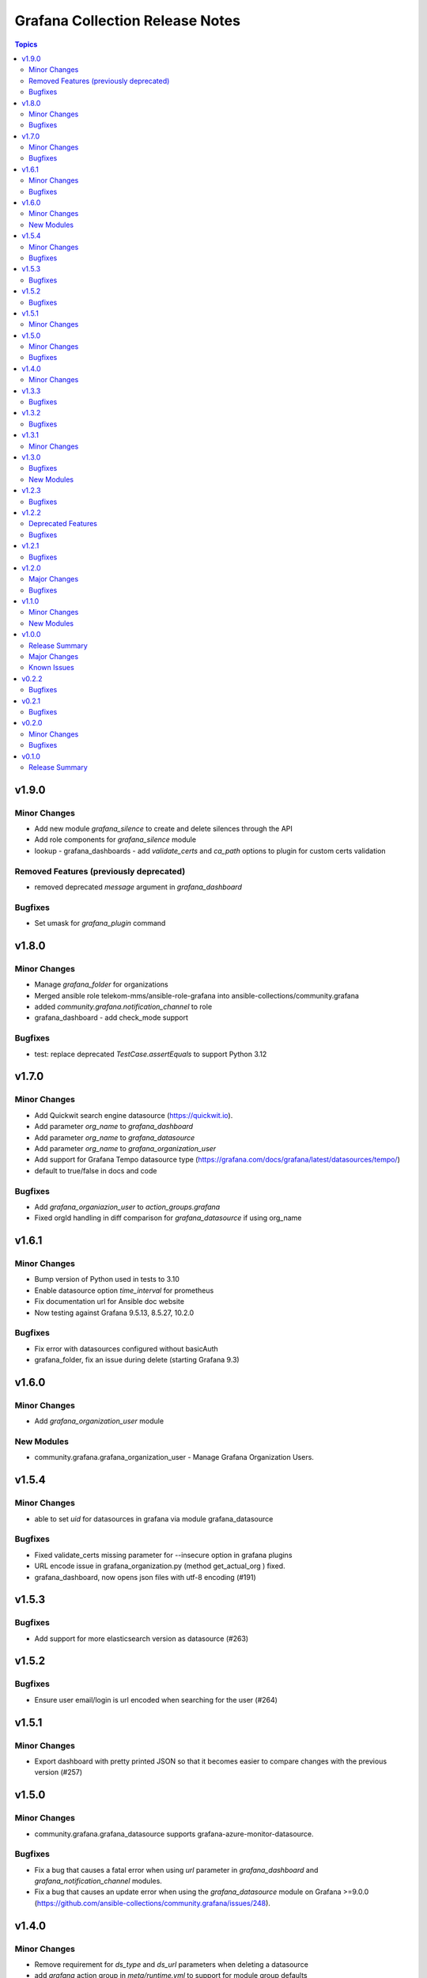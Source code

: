 ================================
Grafana Collection Release Notes
================================

.. contents:: Topics

v1.9.0
======

Minor Changes
-------------

- Add new module `grafana_silence` to create and delete silences through the API
- Add role components for `grafana_silence` module
- lookup - grafana_dashboards - add `validate_certs` and `ca_path` options to plugin for custom certs validation

Removed Features (previously deprecated)
----------------------------------------

- removed deprecated `message` argument in `grafana_dashboard`

Bugfixes
--------

- Set umask for `grafana_plugin` command

v1.8.0
======

Minor Changes
-------------

- Manage `grafana_folder` for organizations
- Merged ansible role telekom-mms/ansible-role-grafana into ansible-collections/community.grafana
- added `community.grafana.notification_channel` to role
- grafana_dashboard - add check_mode support

Bugfixes
--------

- test: replace deprecated `TestCase.assertEquals` to support Python 3.12

v1.7.0
======

Minor Changes
-------------

- Add Quickwit search engine datasource (https://quickwit.io).
- Add parameter `org_name` to `grafana_dashboard`
- Add parameter `org_name` to `grafana_datasource`
- Add parameter `org_name` to `grafana_organization_user`
- Add support for Grafana Tempo datasource type (https://grafana.com/docs/grafana/latest/datasources/tempo/)
- default to true/false in docs and code

Bugfixes
--------

- Add `grafana_organiazion_user` to `action_groups.grafana`
- Fixed orgId handling in diff comparison for `grafana_datasource` if using org_name

v1.6.1
======

Minor Changes
-------------

- Bump version of Python used in tests to 3.10
- Enable datasource option `time_interval` for prometheus
- Fix documentation url for Ansible doc website
- Now testing against Grafana 9.5.13, 8.5.27, 10.2.0

Bugfixes
--------

- Fix error with datasources configured without basicAuth
- grafana_folder, fix an issue during delete (starting Grafana 9.3)

v1.6.0
======

Minor Changes
-------------

- Add `grafana_organization_user` module

New Modules
-----------

- community.grafana.grafana_organization_user - Manage Grafana Organization Users.

v1.5.4
======

Minor Changes
-------------

- able to set `uid` for datasources in grafana via module grafana_datasource

Bugfixes
--------

- Fixed validate_certs missing parameter for --insecure option in grafana plugins
- URL encode issue in grafana_organization.py (method get_actual_org ) fixed.
- grafana_dashboard, now opens json files with utf-8 encoding (#191)

v1.5.3
======

Bugfixes
--------

- Add support for more elasticsearch version as datasource (#263)

v1.5.2
======

Bugfixes
--------

- Ensure user email/login is url encoded when searching for the user (#264)

v1.5.1
======

Minor Changes
-------------

- Export dashboard with pretty printed JSON so that it becomes easier to compare changes with the previous version (#257)

v1.5.0
======

Minor Changes
-------------

- community.grafana.grafana_datasource supports grafana-azure-monitor-datasource.

Bugfixes
--------

- Fix a bug that causes a fatal error when using `url` parameter in `grafana_dashboard` and `grafana_notification_channel` modules.
- Fix a bug that causes an update error when using the `grafana_datasource` module on Grafana >=9.0.0 (https://github.com/ansible-collections/community.grafana/issues/248).

v1.4.0
======

Minor Changes
-------------

- Remove requirement for `ds_type` and `ds_url` parameters when deleting a datasource
- add `grafana` action group in `meta/runtime.yml` to support for module group defaults
- refactor grafana_notification_channel module

v1.3.3
======

Bugfixes
--------

- Fix an issue with grafana_datasource for Prometheus with basic auth credential management. (#204)

v1.3.2
======

Bugfixes
--------

- Fix an issue with threema notification channel that was not creating gateway, recipient and api_secret in Grafana. (#208)

v1.3.1
======

Minor Changes
-------------

- community.grafana.grafana_datasource supports aws_auth_type of default.

v1.3.0
======

Bugfixes
--------

- Fix issue with datasource names that could not contain slashes (#125)

New Modules
-----------

- community.grafana.grafana_organization - Manage Grafana Organization

v1.2.3
======

Bugfixes
--------

- Fix issue with trailing '/' in provided grafana_url. The modules now support values with trailing slashes.

v1.2.2
======

Deprecated Features
-------------------

- grafana_dashboard lookup - Providing a mangled version of the API key is no longer preferred.

Bugfixes
--------

- Fix an issue with datasource uid now returned by the Grafana API (#176)
- grafana_dashboard lookup - All valid API keys can be used, not just keys ending in '=='.
- grafana_dashboard now explicitely fails if the folder doesn't exist upon creation. It would previously silently pass but not create the dashboard. (https://github.com/ansible-collections/community.grafana/issues/153)
- grafana_team now able to handle spaces and other utf-8 chars in the name parameter. (https://github.com/ansible-collections/community.grafana/issues/164)

v1.2.1
======

Bugfixes
--------

- Fix issue with grafana_user that failed to create admin user (#142)

v1.2.0
======

Major Changes
-------------

- introduce "skip_version_check" parameter in grafana_teams and grafana_folder modules (#147)

Bugfixes
--------

- Fix issue with url when grafana_url has a trailing slash (#135)
- grafana_dashboard, Fix reference before assignment issue (#146)

v1.1.0
======

Minor Changes
-------------

- Update the version where `message` alias will disappear from `grafana_dashboard`. (Now 2.0.0)

New Modules
-----------

- community.grafana.grafana_notification_channel - Manage Grafana Notification Channels

v1.0.0
======

Release Summary
---------------

Stable release for Ansible 2.10 and beyond

Major Changes
-------------

- Add changelog management for ansible 2.10 (#112)
- grafana_datasource ; adding additional_json_data param

Known Issues
------------

- grafana_datasource doesn't set password correctly (#113)

v0.2.2
======

Bugfixes
--------

- Fix an issue in `grafana_dashboard` that made dashboard import no more detecting changes and fail.
- Refactor module `grafana_datasource` to ease its support.

v0.2.1
======

Bugfixes
--------

- Fix an issue with `grafana_datasource` idempotency

v0.2.0
======

Minor Changes
-------------

- Add Thruk as Grafana Datasource
- Add `grafana_folder` module
- Add `grafana_user` module
- Use `module_utils` to allow code factorization

Bugfixes
--------

- Fix issue `#45` in `grafana_plugin`

v0.1.0
======

Release Summary
---------------

Initial migration of Grafana content from Ansible core (2.9/devel)

